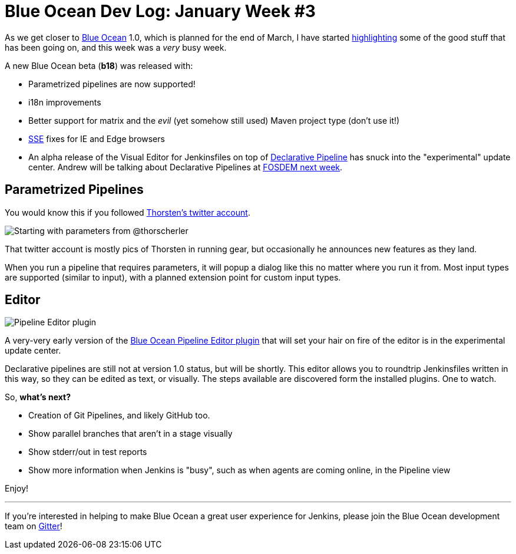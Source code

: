 = Blue Ocean Dev Log: January Week #3
:page-tags: blueocean

:page-author: michaelneale


As we get closer to
link:/projects/blueocean[Blue Ocean]
1.0, which is planned for the end of March, I have started
link:/blog/2017/01/13/blueocean-dev-log-jan/[highlighting]
some of the good stuff that has been going on, and this week was a _very_ busy week.

A new Blue Ocean beta (*b18*) was released with:

* Parametrized pipelines are now supported!
* i18n improvements
* Better support for matrix and the _evil_ (yet somehow still used) Maven project type (don't use it!)
* link:https://en.wikipedia.org/wiki/Server-sent_events[SSE] fixes for IE and Edge browsers
* An alpha release of the Visual Editor for Jenkinsfiles on top of
  link:/blog/2017/01/12/declarative-pipeline-beta-2/[Declarative Pipeline]
  has snuck into the "experimental" update center. Andrew will be talking
  about Declarative Pipelines at
  link:https://fosdem.org/2017/schedule/event/declarative_pipeline/[FOSDEM next week].


== Parametrized Pipelines

You would know this if you followed
link:https://twitter.com/ThorScherler[Thorsten's twitter account].


image:/images/images/post-images/blueocean-dev-log/start-with-parameters.png["Starting with parameters from @thorscherler", role=center]


That twitter account is mostly pics of Thorsten in running gear, but
occasionally he announces new features as they land.

When you run a pipeline that requires parameters, it will popup a dialog
like this no matter where you run it from. Most input types are supported
(similar to input), with a planned extension point for custom input types.

== Editor

image:/images/images/post-images/blueocean-dev-log/gui-editor.png["Pipeline Editor plugin", role=center]

A very-very early version of the
link:https://github.com/jenkinsci/blueocean-pipeline-editor-plugin[Blue Ocean Pipeline Editor plugin]
that will set your hair on fire of the editor is in the experimental update
center.

Declarative pipelines are still not at version 1.0 status, but will be
shortly. This editor allows you to roundtrip Jenkinsfiles written in this
way, so they can be edited as text, or visually. The steps available are
discovered form the installed plugins. One to watch.


So, *what's next?*

* Creation of Git Pipelines, and likely GitHub too.
* Show parallel branches that aren't in a stage visually
* Show stderr/out in test reports
* Show more information when Jenkins is "busy", such as when agents are coming online, in the Pipeline view


Enjoy!

---

If you're interested in helping to make Blue Ocean a great user experience for
Jenkins, please join the Blue Ocean development team on
link:https://app.gitter.im/#/room/#jenkinsci_blueocean-plugin:gitter.im[Gitter]!
